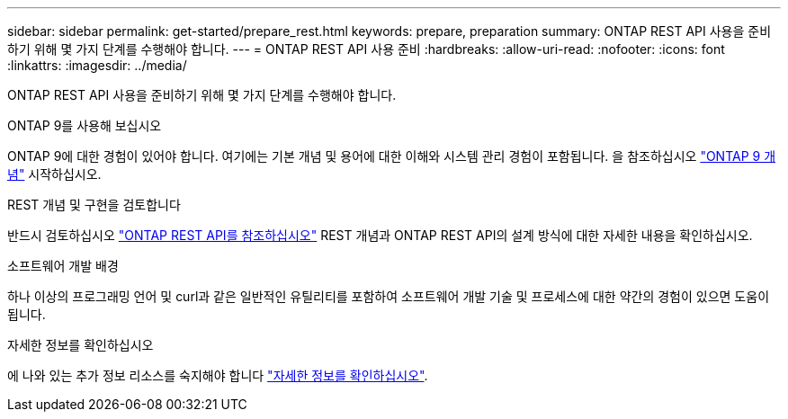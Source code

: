 ---
sidebar: sidebar 
permalink: get-started/prepare_rest.html 
keywords: prepare, preparation 
summary: ONTAP REST API 사용을 준비하기 위해 몇 가지 단계를 수행해야 합니다. 
---
= ONTAP REST API 사용 준비
:hardbreaks:
:allow-uri-read: 
:nofooter: 
:icons: font
:linkattrs: 
:imagesdir: ../media/


[role="lead"]
ONTAP REST API 사용을 준비하기 위해 몇 가지 단계를 수행해야 합니다.

.ONTAP 9를 사용해 보십시오
ONTAP 9에 대한 경험이 있어야 합니다. 여기에는 기본 개념 및 용어에 대한 이해와 시스템 관리 경험이 포함됩니다. 을 참조하십시오 https://docs.netapp.com/ontap-9/topic/com.netapp.doc.dot-cm-concepts/home.html["ONTAP 9 개념"^] 시작하십시오.

.REST 개념 및 구현을 검토합니다
반드시 검토하십시오 link:../rest/rest_web_services_foundation.html["ONTAP REST API를 참조하십시오"] REST 개념과 ONTAP REST API의 설계 방식에 대한 자세한 내용을 확인하십시오.

.소프트웨어 개발 배경
하나 이상의 프로그래밍 언어 및 curl과 같은 일반적인 유틸리티를 포함하여 소프트웨어 개발 기술 및 프로세스에 대한 약간의 경험이 있으면 도움이 됩니다.

.자세한 정보를 확인하십시오
에 나와 있는 추가 정보 리소스를 숙지해야 합니다 link:../additional/get_more_information.html["자세한 정보를 확인하십시오"].
